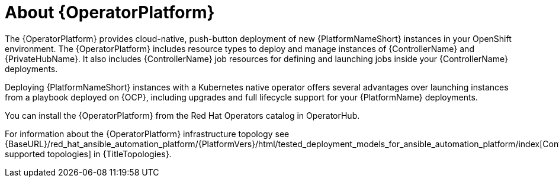 [id="con-about-operator_{context}"]

= About {OperatorPlatform}

[role="_abstract"]
The {OperatorPlatform} provides cloud-native, push-button deployment of new {PlatformNameShort} instances in your OpenShift environment.
The {OperatorPlatform} includes resource types to deploy and manage instances of {ControllerName} and {PrivateHubName}.
It also includes {ControllerName} job resources for defining and launching jobs inside your {ControllerName} deployments.

Deploying {PlatformNameShort} instances with a Kubernetes native operator offers several advantages over launching instances from a playbook deployed on {OCP}, including upgrades and full lifecycle support for your {PlatformName} deployments.

You can install the {OperatorPlatform} from the Red Hat Operators catalog in OperatorHub.

For information about the {OperatorPlatform} infrastructure topology see {BaseURL}/red_hat_ansible_automation_platform/{PlatformVers}/html/tested_deployment_models_for_ansible_automation_platform/index[Container supported topologies] in {TitleTopologies}.


